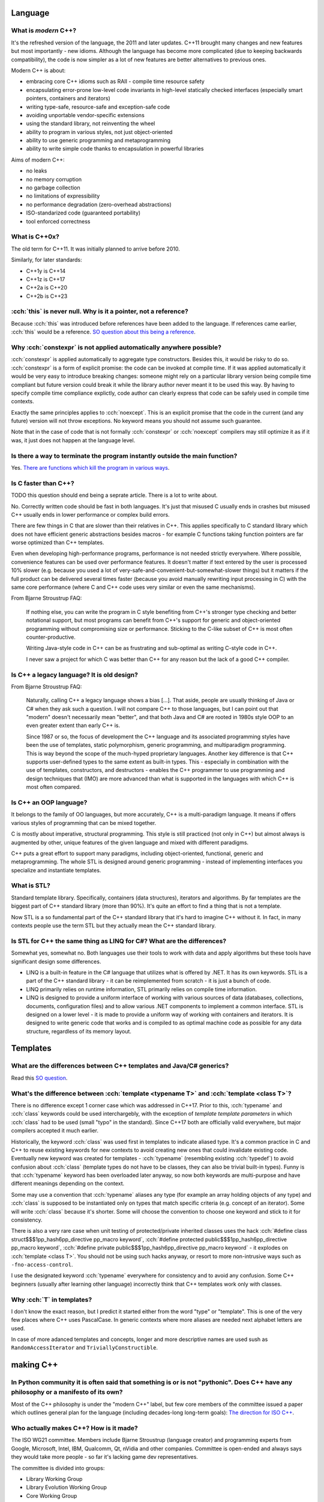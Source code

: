 .. title: C++ FAQ
.. slug: cpp_faq
.. description: a list of common questions regarding C++
.. author: Xeverous

Language
########

What is *modern* C++?
=====================

It's the refreshed version of the language, the 2011 and later updates. C++11 brought many changes and new features but most importantly - new idioms. Although the language has become more complicated (due to keeping backwards compatibility), the code is now simpler as a lot of new features are better alternatives to previous ones.

Modern C++ is about:

- embracing core C++ idioms such as RAII - compile time resource safety
- encapsulating error-prone low-level code invariants in high-level statically checked interfaces (especially smart pointers, containers and iterators)
- writing type-safe, resource-safe and exception-safe code
- avoiding unportable vendor-specific extensions
- using the standard library, not reinventing the wheel
- ability to program in various styles, not just object-oriented
- ability to use generic programming and metaprogramming
- ability to write simple code thanks to encapsulation in powerful libraries

Aims of modern C++:

- no leaks
- no memory corruption
- no garbage collection
- no limitations of expressibility
- no performance degradation (zero-overhead abstractions)
- ISO-standarized code (guaranteed portability)
- tool enforced correctness

.. Source: 44:30 and 1:04:55 "Bjarne Stroustrup: learning and teaching modern C++".

What is C++0x?
==============

The old term for C++11. It was initially planned to arrive before 2010.

Similarly, for later standards:

- C++1y is C++14
- C++1z is C++17
- C++2a is C++20
- C++2b is C++23

:cch:`this` is never null. Why is it a pointer, not a reference?
================================================================

Because :cch:`this` was introduced before references have been added to the language. If references came earlier, :cch:`this` would be a reference. `SO question about this being a reference <https://stackoverflow.com/questions/645994/why-this-is-a-pointer-and-not-a-reference>`_.

Why :cch:`constexpr` is not applied automatically anywhere possible?
====================================================================

:cch:`constexpr` is applied automatically to aggregate type constructors. Besides this, it would be risky to do so. :cch:`constexpr` is a form of explicit promise: the code can be invoked at compile time. If it was applied automatically it would be very easy to introduce breaking changes: someone might rely on a particular library version being compile time compliant but future version could break it while the library author never meant it to be used this way. By having to specify compile time compliance explictly, code author can clearly express that code can be safely used in compile time contexts.

Exactly the same principles applies to :cch:`noexcept`. This is an explicit promise that the code in the current (and any future) version will not throw exceptions. No keyword means you should not assume such guarantee.

Note that in the case of code that is not formally :cch:`constexpr` or :cch:`noexcept` compilers may still optimize it as if it was, it just does not happen at the language level.

Is there a way to terminate the program instantly outside the main function?
============================================================================

Yes. `There are functions which kill the program in various ways <https://en.cppreference.com/w/cpp/utility/program>`_.

Is C faster than C++?
=====================

TODO this question should end being a seprate article. There is a lot to write about.

No. Correctly written code should be fast in both languages. It's just that misused C usually ends in crashes but misused C++ usually ends in lower performance or complex build errors.

There are few things in C that are slower than their relatives in C++. This applies specifically to C standard library which does not have efficient generic abstractions besides macros - for example C functions taking function pointers are far worse optimized than C++ templates.

Even when developing high-performance programs, performance is not needed strictly everywhere. Where possible, convenience features can be used over performance features. It doesn't matter if text entered by the user is processed 10% slower (e.g. because you used a lot of very-safe-and-convenient-but-somewhat-slower things) but it matters if the full product can be delivered several times faster (because you avoid manually rewriting input processing in C) with the same core performance (where C and C++ code uses very similar or even the same mechanisms).

From Bjarne Stroustrup FAQ:

  If nothing else, you can write the program in C style benefiting from C++'s stronger type checking and better notational support, but most programs can benefit from C++'s support for generic and object-oriented programming without compromising size or performance. Sticking to the C-like subset of C++ is most often counter-productive.

  Writing Java-style code in C++ can be as frustrating and sub-optimal as writing C-style code in C++.

  I never saw a project for which C was better than C++ for any reason but the lack of a good C++ compiler.

Is C++ a legacy language? It is old design?
===========================================

From Bjarne Stroustrup FAQ:

  Naturally, calling C++ a legacy language shows a bias \[...\]. That aside, people are usually thinking of Java or C# when they ask such a question. I will not compare C++ to those languages, but I can point out that "modern" doesn't necessarily mean "better", and that both Java and C# are rooted in 1980s style OOP to an even greater extent than early C++ is.

  Since 1987 or so, the focus of development the C++ language and its associated programming styles have been the use of templates, static polymorphism, generic programming, and multiparadigm programming. This is way beyond the scope of the much-hyped proprietary languages. Another key difference is that C++ supports user-defined types to the same extent as built-in types. This - especially in combination with the use of templates, constructors, and destructors - enables the C++ programmer to use programming and design techniques that (IMO) are more advanced than what is supported in the languages with which C++ is most often compared.

Is C++ an OOP language?
=======================

It belongs to the family of OO languages, but more accurately, C++ is a multi-paradigm language. It means if offers various styles of programming that can be mixed together.

C is mostly about imperative, structural programming. This style is still practiced (not only in C++) but almost always is augmented by other, unique features of the given language and mixed with different paradigms.

C++ puts a great effort to support many paradigms, including object-oriented, functional, generic and metaprogramming. The whole STL is designed around generic programming - instead of implementing interfaces you specialize and instantiate templates.

.. See also cat-dog program written in various styles. TOWRITE.

What is STL?
============

Standard template library. Specifically, containers (data structures), iterators and algorithms. By far templates are the biggest part of C++ standard library (more than 90%). It's quite an effort to find a thing that is not a template.

Now STL is a so fundamental part of the C++ standard library that it's hard to imagine C++ without it. In fact, in many contexts people use the term STL but they actually mean the C++ standard library.

Is STL for C++ the same thing as LINQ for C#? What are the differences?
=======================================================================

Somewhat yes, somewhat no. Both languages use their tools to work with data and apply algorithms but these tools have significant design some differences.

- LINQ is a built-in feature in the C# language that utilizes what is offered by .NET. It has its own keywords. STL is a part of the C++ standard library - it can be reimplemented from scratch - it is just a bunch of code.
- LINQ primarily relies on runtime information, STL primarily relies on compile time information.
- LINQ is designed to provide a uniform interface of working with various sources of data (databases, collections, documents, configuration files) and to allow various .NET components to implement a common interface. STL is designed on a lower level - it is made to provide a uniform way of working with containers and iterators. It is designed to write generic code that works and is compiled to as optimal machine code as possible for any data structure, regardless of its memory layout.

Templates
#########

What are the differences between C++ templates and Java/C# generics?
====================================================================

Read this `SO question <https://stackoverflow.com/questions/31693/what-are-the-differences-between-generics-in-c-sharp-and-java-and-templates-i>`_.

What's the difference between :cch:`template <typename T>` and :cch:`template <class T>`?
=========================================================================================

There is no difference except 1 corner case which was addressed in C++17. Prior to this, :cch:`typename` and :cch:`class` keywords could be used interchargebly, with the exception of *template template parameters* in which :cch:`class` had to be used (small "typo" in the standard). Since C++17 both are officially valid everywhere, but major compilers accepted it much earlier.

Historically, the keyword :cch:`class` was used first in templates to indicate aliased type. It's a common practice in C and C++ to reuse existing keywords for new contexts to avoid creating new ones that could invalidate existing code. Eventually new keyword was created for templates - :cch:`typename` (resembling existing :cch:`typedef`) to avoid confusion about :cch:`class` (template types do not have to be classes, they can also be trivial built-in types). Funny is that :cch:`typename` keyword has been overloaded later anyway, so now both keywords are multi-purpose and have different meanings depending on the context.

Some may use a convention that :cch:`typename` aliases any type (for example an array holding objects of any type) and :cch:`class` is supposed to be instantiated only on types that match specific criteria (e.g. concept of an iterator). Some will write :cch:`class` because it's shorter. Some will choose the convention to choose one keyword and stick to it for consistency.

There is also a very rare case when unit testing of protected/private inherited classes uses the hack :cch:`#define class struct$$$1pp_hash6pp_directive pp_macro keyword`, :cch:`#define protected public$$$1pp_hash6pp_directive pp_macro keyword`, :cch:`#define private public$$$1pp_hash6pp_directive pp_macro keyword` - it explodes on :cch:`template <class T>`. You should not be using such hacks anyway, or resort to more non-intrusive ways such as ``-fno-access-control``.

I use the designated keyword :cch:`typename` everywhere for consistency and to avoid any confusion. Some C++ beginners (usually after learning other language) incorrectly think that C++ templates work only with classes.

Why :cch:`T` in templates?
==========================

I don't know the exact reason, but I predict it started either from the word "type" or "template". This is one of the very few places where C++ uses PascalCase. In generic contexts where more aliases are needed next alphabet letters are used.

In case of more adanced templates and concepts, longer and more descriptive names are used sush as ``RandomAccessIterator`` and ``TriviallyConstructible``.

making C++
##########

In Python community it is often said that something is or is not "pythonic". Does C++ have any philosophy or a manifesto of its own?
====================================================================================================================================

Most of the C++ philosophy is under the "modern C++" label, but few core members of the committee issued a paper which outlines general plan for the language (including decades-long long-term goals): `The direction for ISO C++ <wg21.link/P0939>`_.

Who actually makes C++? How is it made?
=======================================

The ISO WG21 committee. Members include Bjarne Stroustrup (language creator) and programming experts from Google, Microsoft, Intel, IBM, Qualcomm, Qt, nVidia and other companies. Committee is open-ended and always says they would take more people - so far it's lacking game dev representatives.

The committee is divided into groups:

- Library Working Group
- Library Evolution Working Group
- Core Working Group
- Evolution Working Group
- Study Groups (more than 15, various topics: e.g. concurrency, low-latency, database, networking)

`Committee schema + images <https://isocpp.org/std/the-committee>`_

`Infographic of ongoing work on features <https://isocpp.org/std/status>`_

Committee organizes official meetings every few months and every 3 years issues new international standard.

Can I submit my own idea for C++?
=================================

Yes, check `how to submit a proposal <https://isocpp.org/std/submit-a-proposal>`_. Also, see the `list of ongoing proposals <https://github.com/cplusplus/papers/issues>`_.

Note that many proposals have been rejected and the committee knows that the last thing C++ needs is more complex, unintuitive and hard to learn features. Someone said that while the majority of proposals make sense, if all have been accepted C++ would stop being usable at all.

If you don't have large experience in any industry field, chances are your propositions will be quickly dismissed. Committee wants solutions to problems, backed with implementation experience. I would first post on `/r/cpp <https://reddit.com/r/cpp>`_ to discuss any changes - many things are being proposed over and over, while not sticking to the language spirit.

